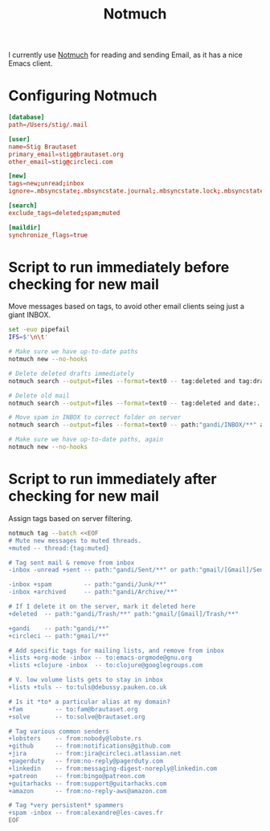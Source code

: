 #+title: Notmuch

I currently use [[https://notmuchmail.org][Notmuch]] for reading and sending Email, as it has a
nice Emacs client.

* Configuring Notmuch

#+begin_src conf :tangle ~/.notmuch-config
[database]
path=/Users/stig/.mail

[user]
name=Stig Brautaset
primary_email=stig@brautaset.org
other_email=stig@circleci.com

[new]
tags=new;unread;inbox
ignore=.mbsyncstate;.mbsyncstate.journal;.mbsyncstate.lock;.mbsyncstate.new;.uidvalidity;.isyncuidmap.db;.DS_Store

[search]
exclude_tags=deleted;spam;muted

[maildir]
synchronize_flags=true
#+end_src

* Script to run immediately before checking for new mail

Move messages based on tags, to avoid other email clients seing just a giant INBOX.

#+BEGIN_SRC sh :tangle "~/.mail/.notmuch/hooks/pre-new" :shebang #!/bin/zsh :tangle-mode (identity #o755) :mkdirp t
set -euo pipefail
IFS=$'\n\t'

# Make sure we have up-to-date paths
notmuch new --no-hooks

# Delete deleted drafts immediately
notmuch search --output=files --format=text0 -- tag:deleted and tag:draft | xargs -0 rm || true

# Delete old mail
notmuch search --output=files --format=text0 -- tag:deleted and date:..4w | xargs -0 rm || true

# Move spam in INBOX to correct folder on server
notmuch search --output=files --format=text0 -- path:"gandi/INBOX/**" and tag:spam | xargs -0tI {} mv -n {} ~/.mail/gandi/Junk/new/

# Make sure we have up-to-date paths, again
notmuch new --no-hooks
#+END_SRC

* Script to run immediately after checking for new mail

Assign tags based on server filtering.

#+BEGIN_SRC sh :tangle "~/.mail/.notmuch/hooks/post-new" :shebang #!/bin/zsh :tangle-mode (identity #o755) :mkdirp t
notmuch tag --batch <<EOF
# Mute new messages to muted threads.
+muted -- thread:{tag:muted}

# Tag sent mail & remove from inbox
-inbox -unread +sent -- path:"gandi/Sent/**" or path:"gmail/[Gmail]/Sent Mail/**"

-inbox +spam         -- path:"gandi/Junk/**"
-inbox +archived     -- path:"gandi/Archive/**"

# If I delete it on the server, mark it deleted here
+deleted  -- path:"gandi/Trash/**" path:"gmail/[Gmail]/Trash/**"

+gandi    -- path:"gandi/**"
+circleci -- path:"gmail/**"

# Add specific tags for mailing lists, and remove from inbox
+lists +org-mode -inbox -- to:emacs-orgmode@gnu.org
+lists +clojure -inbox  -- to:clojure@googlegroups.com

# V. low volume lists gets to stay in inbox
+lists +tuls -- to:tuls@debussy.pauken.co.uk

# Is it *to* a particular alias at my domain?
+fam         -- to:fam@brautaset.org
+solve	     -- to:solve@brautaset.org

# Tag various common senders
+lobsters    -- from:nobody@lobste.rs
+github      -- from:notifications@github.com
+jira 	     -- from:jira@circleci.atlassian.net
+pagerduty   -- from:no-reply@pagerduty.com
+linkedin    -- from:messaging-digest-noreply@linkedin.com
+patreon     -- from:bingo@patreon.com
+guitarhacks -- from:support@guitarhacks.com
+amazon      -- from:no-reply-aws@amazon.com

# Tag *very persistent* spammers
+spam -inbox -- from:alexandre@les-caves.fr
EOF
#+END_SRC
